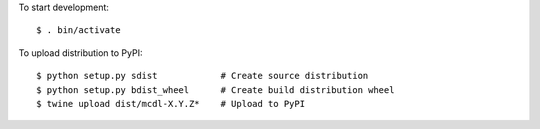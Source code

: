 To start development:

::

    $ . bin/activate

To upload distribution to PyPI:

::

    $ python setup.py sdist            # Create source distribution
    $ python setup.py bdist_wheel      # Create build distribution wheel
    $ twine upload dist/mcdl-X.Y.Z*    # Upload to PyPI

